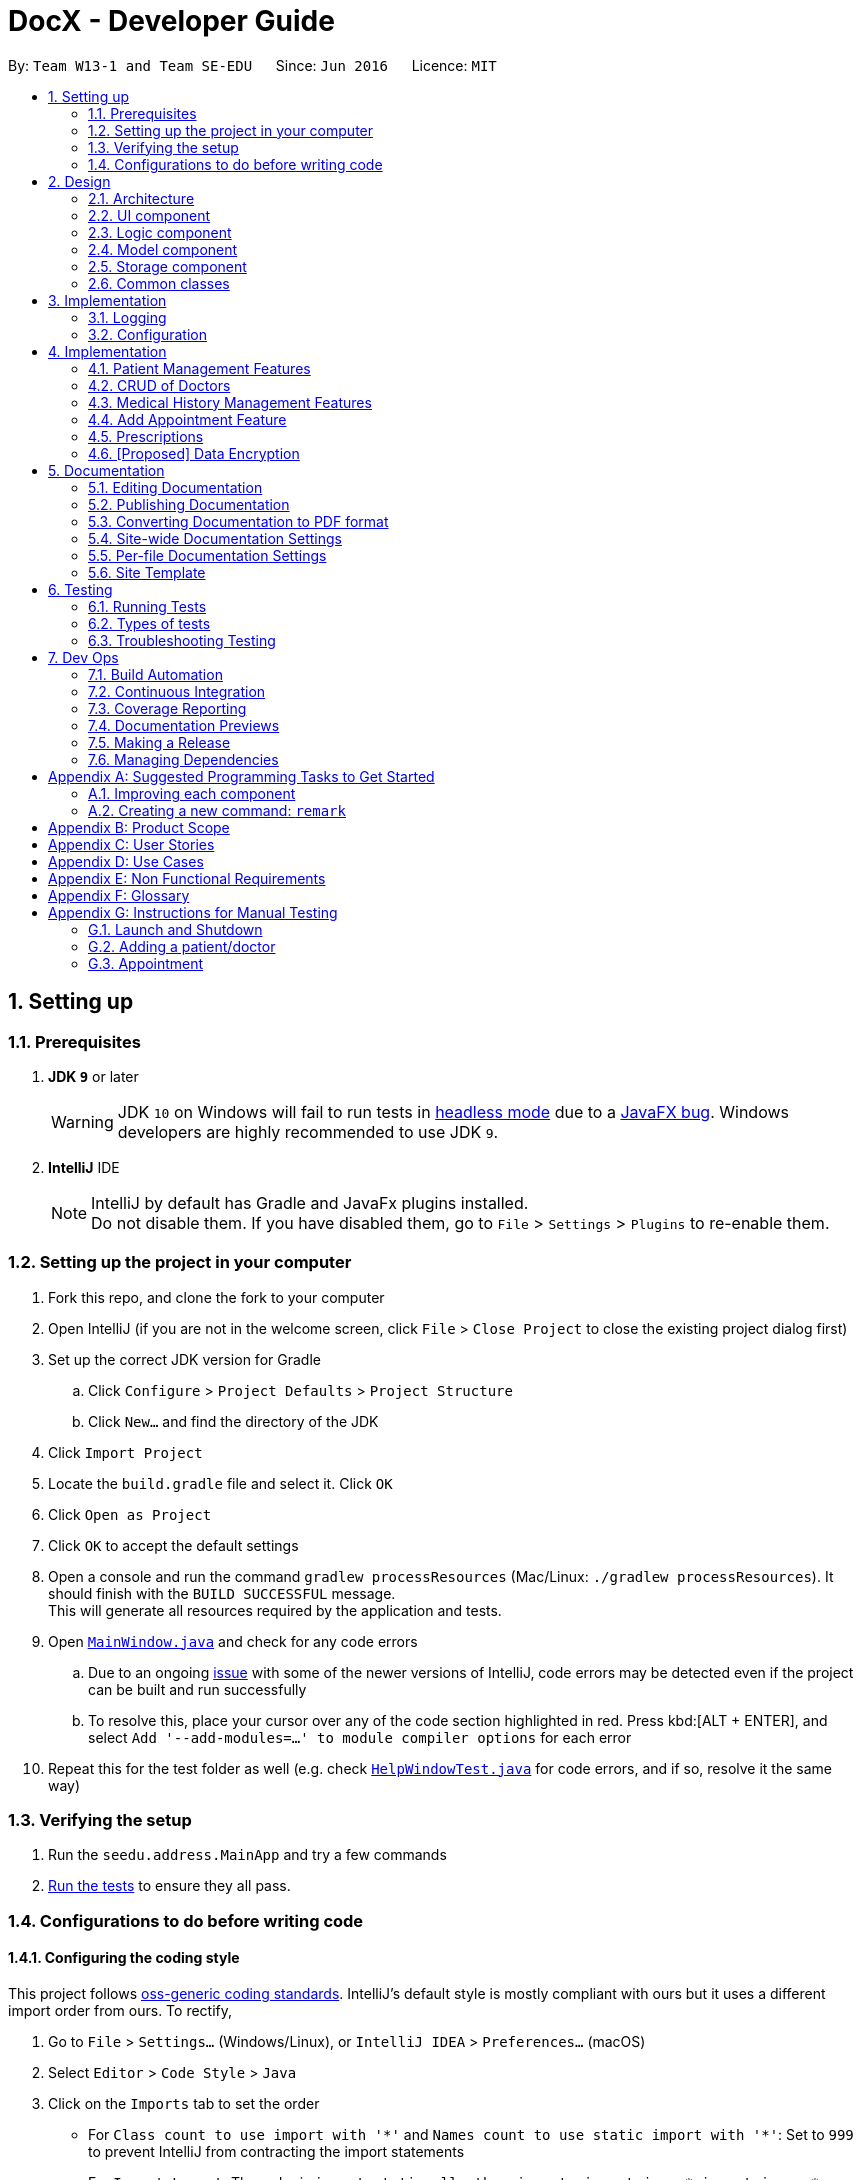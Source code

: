 = DocX - Developer Guide
:site-section: DeveloperGuide
:toc:
:toc-title:
:toc-placement: preamble
:sectnums:
:imagesDir: images
:stylesDir: stylesheets
:xrefstyle: full
ifdef::env-github[]
:tip-caption: :bulb:
:note-caption: :information_source:
:warning-caption: :warning:
:experimental:
endif::[]
:repoURL: https://github.com/se-edu/addressbook-level4/tree/master

By: `Team W13-1 and Team SE-EDU`      Since: `Jun 2016`      Licence: `MIT`

== Setting up

=== Prerequisites

. *JDK `9`* or later
+
[WARNING]
JDK `10` on Windows will fail to run tests in <<UsingGradle#Running-Tests, headless mode>> due to a https://github.com/javafxports/openjdk-jfx/issues/66[JavaFX bug].
Windows developers are highly recommended to use JDK `9`.

. *IntelliJ* IDE
+
[NOTE]
IntelliJ by default has Gradle and JavaFx plugins installed. +
Do not disable them. If you have disabled them, go to `File` > `Settings` > `Plugins` to re-enable them.


=== Setting up the project in your computer

. Fork this repo, and clone the fork to your computer
. Open IntelliJ (if you are not in the welcome screen, click `File` > `Close Project` to close the existing project dialog first)
. Set up the correct JDK version for Gradle
.. Click `Configure` > `Project Defaults` > `Project Structure`
.. Click `New...` and find the directory of the JDK
. Click `Import Project`
. Locate the `build.gradle` file and select it. Click `OK`
. Click `Open as Project`
. Click `OK` to accept the default settings
. Open a console and run the command `gradlew processResources` (Mac/Linux: `./gradlew processResources`). It should finish with the `BUILD SUCCESSFUL` message. +
This will generate all resources required by the application and tests.
. Open link:{repoURL}/src/main/java/seedu/address/ui/MainWindow.java[`MainWindow.java`] and check for any code errors
.. Due to an ongoing https://youtrack.jetbrains.com/issue/IDEA-189060[issue] with some of the newer versions of IntelliJ, code errors may be detected even if the project can be built and run successfully
.. To resolve this, place your cursor over any of the code section highlighted in red. Press kbd:[ALT + ENTER], and select `Add '--add-modules=...' to module compiler options` for each error
. Repeat this for the test folder as well (e.g. check link:{repoURL}/src/test/java/seedu/address/ui/HelpWindowTest.java[`HelpWindowTest.java`] for code errors, and if so, resolve it the same way)

=== Verifying the setup

. Run the `seedu.address.MainApp` and try a few commands
. <<Testing,Run the tests>> to ensure they all pass.

=== Configurations to do before writing code

==== Configuring the coding style

This project follows https://github.com/oss-generic/process/blob/master/docs/CodingStandards.adoc[oss-generic coding standards]. IntelliJ's default style is mostly compliant with ours but it uses a different import order from ours. To rectify,

. Go to `File` > `Settings...` (Windows/Linux), or `IntelliJ IDEA` > `Preferences...` (macOS)
. Select `Editor` > `Code Style` > `Java`
. Click on the `Imports` tab to set the order

* For `Class count to use import with '\*'` and `Names count to use static import with '*'`: Set to `999` to prevent IntelliJ from contracting the import statements
* For `Import Layout`: The order is `import static all other imports`, `import java.\*`, `import javax.*`, `import org.\*`, `import com.*`, `import all other imports`. Add a `<blank line>` between each `import`

Optionally, you can follow the <<UsingCheckstyle#, UsingCheckstyle.adoc>> document to configure Intellij to check style-compliance as you write code.

==== Updating documentation to match your fork

After forking the repo, the documentation will still have the SE-EDU branding and refer to the `se-edu/addressbook-level4` repo.

If you plan to develop this fork as a separate product (i.e. instead of contributing to `se-edu/addressbook-level4`), you should do the following:

. Configure the <<Docs-SiteWideDocSettings, site-wide documentation settings>> in link:{repoURL}/build.gradle[`build.gradle`], such as the `site-name`, to suit your own project.

. Replace the URL in the attribute `repoURL` in link:{repoURL}/docs/DeveloperGuide.adoc[`DeveloperGuide.adoc`] and link:{repoURL}/docs/UserGuide.adoc[`UserGuide.adoc`] with the URL of your fork.

==== Setting up CI

Set up Travis to perform Continuous Integration (CI) for your fork. See <<UsingTravis#, UsingTravis.adoc>> to learn how to set it up.

After setting up Travis, you can optionally set up coverage reporting for your team fork (see <<UsingCoveralls#, UsingCoveralls.adoc>>).

[NOTE]
Coverage reporting could be useful for a team repository that hosts the final version but it is not that useful for your personal fork.

Optionally, you can set up AppVeyor as a second CI (see <<UsingAppVeyor#, UsingAppVeyor.adoc>>).

[NOTE]
Having both Travis and AppVeyor ensures your App works on both Unix-based platforms and Windows-based platforms (Travis is Unix-based and AppVeyor is Windows-based)

==== Getting started with coding

When you are ready to start coding,

1. Get some sense of the overall design by reading <<Design-Architecture>>.
2. Take a look at <<GetStartedProgramming>>.

== Design

[[Design-Architecture]]
=== Architecture

.Architecture Diagram
image::Architecture.png[width="600"]

The *_Architecture Diagram_* given above explains the high-level design of the App. Given below is a quick overview of each component.

[TIP]
The `.pptx` files used to create diagrams in this document can be found in the link:{repoURL}/docs/diagrams/[diagrams] folder. To update a diagram, modify the diagram in the pptx file, select the objects of the diagram, and choose `Save as picture`.

`Main` has only one class called link:{repoURL}/src/main/java/seedu/address/MainApp.java[`MainApp`]. It is responsible for,

* At app launch: Initializes the components in the correct sequence, and connects them up with each other.
* At shut down: Shuts down the components and invokes cleanup method where necessary.

<<Design-Commons,*`Commons`*>> represents a collection of classes used by multiple other components.
The following class plays an important role at the architecture level:

* `LogsCenter` : Used by many classes to write log messages to the App's log file.

The rest of the App consists of four components.

* <<Design-Ui,*`UI`*>>: The UI of the App.
* <<Design-Logic,*`Logic`*>>: The command executor.
* <<Design-Model,*`Model`*>>: Holds the data of the App in-memory.
* <<Design-Storage,*`Storage`*>>: Reads data from, and writes data to, the hard disk.

Each of the four components

* Defines its _API_ in an `interface` with the same name as the Component.
* Exposes its functionality using a `{Component Name}Manager` class.

For example, the `Logic` component (see the class diagram given below) defines it's API in the `Logic.java` interface and exposes its functionality using the `LogicManager.java` class.

.Class Diagram of the Logic Component
image::LogicClassDiagram.png[width="800"]

[discrete]
==== How the architecture components interact with each other

The _Sequence Diagram_ below shows how the components interact with each other for the scenario where the user
issues the command `add-appt pid/1 did/7 d/2019-06-01 t/09:00`.

.Component interactions for `add-appt pid/1 did/7 d/2019-06-01 t/09:00` command
image::LogicComponentSequenceDiagram-AddAppointment.png[width="800"]

The sections below give more details of each component.

[[Design-Ui]]
=== UI component

.Structure of the UI Component
image::UiClassDiagram_edited.png[width="800"]

*API* : link:{repoURL}/src/main/java/seedu/address/ui/Ui.java[`Ui.java`]

The UI consists of a `MainWindow` that is made up of parts e.g.`CommandBox`, `ResultDisplay`, `PersonListPanel`, `StatusBarFooter`, `BrowserPanel` etc. All these, including the `MainWindow`, inherit from the abstract `UiPart` class.

The `UI` component uses JavaFx UI framework. The layout of these UI parts are defined in matching `.fxml` files that are in the `src/main/resources/view` folder. For example, the layout of the link:{repoURL}/src/main/java/seedu/address/ui/MainWindow.java[`MainWindow`] is specified in link:{repoURL}/src/main/resources/view/MainWindow.fxml[`MainWindow.fxml`]

The `UI` component,

* Executes user commands using the `Logic` component.
* Listens for changes to `Model` data so that the UI can be updated with the modified data.

[[Design-Logic]]
=== Logic component

[[fig-LogicClassDiagram]]
.Structure of the Logic Component
image::LogicClassDiagram.png[width="800"]

*API* :
link:{repoURL}/src/main/java/seedu/address/logic/Logic.java[`Logic.java`]

.  `Logic` uses the `DocXParser` class to parse the user command.
.  This results in a `Command` object which is executed by the `LogicManager`.
.  The command execution can affect the `Model` (e.g. adding a new appointment).
.  The result of the command execution is encapsulated as a `CommandResult` object which is passed back to the `Ui`.
.  In addition, the `CommandResult` object can also instruct the `Ui` to perform certain actions,
such as displaying help to the user or showing a different panel (appointment panel).

Given below is the Sequence Diagram for interactions within the `Logic` component for the
`execute("add-appt pid/1 did/7 d/2019-06-01 t/09:00")` API call. Interactions with other components such as
UI or Model is omitted or simplified for clarity.

.Interactions Inside the Logic Component for the `add-appt ...` Command
image::AddAppointmentSequenceDiagramForLogic.png[width="800"]

[[Design-Model]]
=== Model component

Due to space constraint and aid visibility, we will only include patient and doctor to illustrate our model.

.Structure of the Model Component
image::ModelClassDiagramForPatientAndDoctor.png[width="800"]

*API* : link:{repoURL}/src/main/java/seedu/address/model/Model.java[`Model.java`]

The `Model`,

* stores a `UserPref` object that represents the user's preferences.
* stores the Address Book data.
* exposes an unmodifiable `ObservableList<Person>` that can be 'observed' e.g. the UI can be bound to this list so that the UI automatically updates when the data in the list change.
* does not depend on any of the other three components.

[NOTE]
As a more OOP model, we can store a `Tag` list in `Address Book`, which `Person` can reference. This would allow `Address Book` to only require one `Tag` object per unique `Tag`, instead of each `Person` needing their own `Tag` object. An example of how such a model may look like is given below. +
 +
image:ModelClassBetterOopDiagram.png[width="800"]

[[Design-Storage]]
=== Storage component

.Structure of the Storage Component
image::StorageClassDiagram.png[width="800"]

*API* : link:{repoURL}/src/main/java/seedu/address/storage/Storage.java[`Storage.java`]

The `Storage` component,

* can save `UserPref` objects in json format and read it back.
* can save the DocX data in json format and read it back.

[[Design-Commons]]
=== Common classes

Classes used by multiple components are in the `seedu.addressbook.commons` package.

== Implementation

This section describes some noteworthy details on how certain features are implemented.

=== Logging

We are using `java.util.logging` package for logging. The `LogsCenter` class is used to manage the logging levels and logging destinations.

* The logging level can be controlled using the `logLevel` setting in the configuration file (See <<Implementation-Configuration>>)
* The `Logger` for a class can be obtained using `LogsCenter.getLogger(Class)` which will log messages according to the specified logging level
* Currently log messages are output through: `Console` and to a `.log` file.

*Logging Levels*

* `SEVERE` : Critical problem detected which may possibly cause the termination of the application
* `WARNING` : Can continue, but with caution
* `INFO` : Information showing the noteworthy actions by the App
* `FINE` : Details that is not usually noteworthy but may be useful in debugging e.g. print the actual list instead of just its size

[[Implementation-Configuration]]
=== Configuration

Certain properties of the application can be controlled (e.g user prefs file location, logging level) through the configuration file (default: `config.json`).

== Implementation

This section describes some noteworthy details on how certain features are implemented.

=== Patient Management Features

Patients is one of the two valid types of Persons to be stored in the docX record.
The following features are implemented for patients of docX:

* Add patient
* List all patients
* Edit existing patients
* Various search patients by keywords
* Delete patients
* Select patient

==== Add Patient feature
When a user executes 'add-p n/John Doe g/Male a/21 p/98765432 adr/Utown College 2'

Steps: +

. `LogicManager` calls parseCommand("add-p") in `DocXParser`.

. Based on the COMMAND_WORD, `DocXParser` builds a new `AddPatientCommandParser` and call function parse(arguments) of `AddPatientCommandParser`.

. `AddPatientCommandParser` parses the argument and get patient's name, gender, age, phone, address and an optional tag. `AddPatientCommandParser` calls constructors of Age, Gender, Phone, Address and Tag and then calls the constructor of `Patient`.

. `Patient` constructor will invoke the constructor of the parent `Person` class, which will call `PersonIdCounter` to generate a new unique Pid for this patient.

. A new `Patient` object is thus created with the specified fields with a pid and default appointment status of completed.

. Then, `AddPatientCommandParser` calls AddPatientCommand(Patient).

. LogicManager calls execute() of `AddPatientCommand`.

. The execute() calls hasPatient() of `Model`. If patient does not exist in the current DocX, the `Model` will call addPatient() and the patient will be successfully added.

image::AddPatientSdForLogic.png[width="700"]

==== List Patient feature
When a user executes 'list-p', the full patient list will be displayed.

. `LogicManager` calls execute() of `ListPatientCommand`.

. execute() will call `Model` to `updateFilterPatientList` by setting the predicate to show all the patients in the DocX currently.

==== Edit Patient feature

When a user executes edit-p 1 n/Betty Sim

Steps: +

. `LogicManager` calls parseCommand("edit-p") in `DocXParser`.

. Based on the COMMAND_WORD, `DocXParser` builds a new `EditPatientCommandParser` and calls function parse(arguments) of `EditPatientCommandParser`.

. `EditPatientCommandParser` parses the argument and get the relative index of the patient to be edited
 and the respective field(s) to be changed. It will call `EditPatientDescriptor` and change the field(s) accordingly.

. `LogicManager` calls execute() of `EditPatientCommand`.

. execute() calls `getFilteredPatientList()` of `ModelManager` and then get the patient to be edited based on the specified index.

. A new editedPatient `Patient` object will be created based on the EditPatientDescriptor.

. Then, the execute() command continues to check if the patientToEdit and the editedPatient are the same, and if `model` contains the editedPatient.

. If both are the conditions are false, the `model` will set the editedPatient to replace the patientToEdit and the patient will be successfully edited.

==== Search Patient feature
There are various search commands available for patients. The internal workings of the search commands can be described under this section.
Search commands: `search-p-name, search-pid, search-p-status, search-p-advanced`.

When a user executes `search-p-name`



==== Delete Patient feature

Given below is the Sequence Diagram for interactions within the `Logic` component for the `execute("delete")` API call.

.Interactions Inside the Logic Component for the `delete-p` Command
image::DeletePatientSdForLogic.png[width="700"]

When a user executes `delete-p 1`

Steps: +

. LogicManager calls parseCommand("delete-p") in `DocXParser`.

. Based on the COMMAND_WORD, `DocXParser` builds a new DeletePatientCommandParser() and call function parse("1") of DeletePatientCommandParser.

. DeletePatientCommandParser parses the argument and get the relative list index of the patient to be deleted.
        Then, DeletePatientCommandParser calls DeletePatientCommand(index).

. LogicManager calls execute() of DeletePatientCommand.

. execute() calls getFilteredPatientList() of `ModelManager` and gets the patient to be deleted.
DeletePatientCommand calls deletePatient(patientToDelete) of `ModelManager`.

. `ModelManager` later commitDocX and the patient is successfully deleted.


==== Appointment Status Display feature
The patient card will show the appointment status of a patient. It will display any one of the four enum values: `ACTIVE, COMPLETED, CANCELLED, MISSED`.
When an appointment is added, or marked, the execution of the command will cascade and alter the status display of the patient.
It follows the following rules:
. If the patient still has any other active appointments, a patient status will show `ACTIVE`
. Else, a patient status will reflect the latest status change to any of his appointment.

// tag::doctorcommands[]
=== CRUD of Doctors

Doctor is one of the two valid types of Persons to be stored in the docX record.
The following features are implemented or will be implemented for doctors of docX:

* Add doctor `add-d`
* List all doctors and search for doctors by keywords `list-d`
* Edit existing doctors `edit-d`
* Select a doctor to display the full details `select-d`
* Delete existing doctors `delete-d`
* Finding relevant and available doctors for upcoming appointments `match-d`

==== Add Doctor feature

When a user executes `add-d n/John Doe g/M p/98765432 y/3 s/'acupuncture`

Step1. LogicManager calls parseCommand("add-d") in docXParser.

Step2. Based on the COMMAND_WORD, docXParser builds a new AddDoctorCommandParser() and calls function parse(arguments) of AddDoctorCommandParser.

Step3. AddDoctorCommandParser parses the argument and get doctor's name, gender, year of experience, phone and his/her specialisations. AddDoctorCommandParser calls constructors of Name, Year, Gender, Phone, Specialisation and then calls the constructor of Doctor.
	   Then, AddDoctorCommandParser calls AddDoctorCommand(Doctor).

Step4. LogicManager calls execute() of AddDoctorCommand.

Step5. execute() calls hasDoctor() of Model. If doctor does not exist, call addDoctor() of Model.

==== List Doctor feature

Given below is the Sequence Diagram for interactions within the `Logic` component for the `execute("list-d")` API call.

.The Sequence Diagram of the creation of the list doctor command.
image::ListDoctorCreationSequenceDiagram.png[width="700"]

.The Sequence Diagram of the execution of the list doctor command.
image::ListDoctorExecutionSequenceDiagram.png[width="700"]

When a user executes `list-doctor acupu`

Step1. LogicManager calls parseCommand("list-d") in docXParser.

Step2. Based on the COMMAND_WORD, docXParser builds a new ListDoctorCommandParser() and calls function parse(arguments) of ListDoctorCommandParser.

Step3. ListDoctorCommandParser parses the argument. If no argument is present, then ListDoctorCommandParser calls ListDoctorCommand(). If there are argument(s) present, DoctorContainsKeywordsPredicate("acupu") will be created.
        Then, ListDoctorCommandParser calls ListDoctorCommand(DoctorContainsKeywordsPredicate).

Step4. LogicManager calls execute() of ListDoctorCommand.

Step5. execute() checks if the DoctorContainsPredicate equals to null. If it equals to null, it calls updateFilteredDoctorList() of Model to show all doctors.
        If it is not null, it calls updateFilteredDoctorList() of ModelManager.

Step6. test(Doctor) of DoctorContainsKeywordsPredicate will be called. It will check if any of the field matches "acupu" in full or part. If it matches, the doctor will be shown.


==== Edit Doctor feature

When a user executes `edit-d 1 n/Betty Veronica`

Step1. LogicManager calls parseCommand("edit-d") in docXParser.

Step2. Based on the COMMAND_WORD, docXParser builds a new EditDoctorCommandParser() and calls function parse(arguments) of EditDoctorCommandParser.

Step3. EditDoctorCommandParser parses the argument and get the relative index of the doctor to be changed and the respective field(s) to be changed.
        It will call EditDoctorDescriptor() and change the field(s) accordingly.
        Then, EditDoctorCommandParser calls EditDoctorCommand(index, EditDoctorDescriptor).

Step4. LogicManager calls execute() of EditDoctorCommand.

Step5. execute() calls getFilteredDoctorList() of ModelManager and gets the doctor to be edited. After creating the edited doctor, EditDoctorCommand calls setDoctor(DoctorToEdit, EditedDoctor) of ModelManager.

==== Select Doctor feature

When a user executes `select-d 1`

Step1. LogicManager calls parseCommand("select-d") in docXParser.

Step2. Based on the COMMAND_WORD, docXParser builds a new SelectDoctorCommandParser() and calls function parse("1") of SelectDoctorCommandParser.

Step3. SelectDoctorCommandParser parses the argument and get the relative index of the doctor to be selected.
        Then SelectDoctorCommandParser calls SelectDoctorCommand(index).

Step4. LogicManager calls execute() of SelectDoctorCommand.

Step5. execute() calls getFilteredDoctorList() of ModelManager and gets the doctor to be selected.
        SelectDoctorCommand calls setSelectedDoctor(selectedDoctor) and calls DOCTOR_BROWSER to be showed in the browser panel in the UI with the CommandResult.

==== Delete Doctor feature

When a user executes `delete-d 1`

Step1. LogicManager calls parseCommand("delete-d") in docXParser.

Step2. Based on the COMMAND_WORD, docXParser builds a new DeleteDoctorCommandParser() and call function parse("1") of DeleteDoctorCommandParser.

Step3. DeleteDoctorCommandParser parses the argument and get the relative index of the doctor to be deleted.
        Then, DeleteDoctorCommandParser calls DeleteDoctorCommand(index).

Step4. LogicManager calls execute() of DeleteDoctorCommand.

Step5. execute() calls getFilteredDoctorList() of ModelManager and gets the doctor to be deleted. DeleteDoctorCommand calls deleteDoctor(doctorToDelete) of ModelManager.

==== Doctor Match feature

When a user executes `match-d s/general d/2019-06-20 t/09:00`

Step1. LogicManager calls parseCommand("match-d") in docXParser.

Step2. Based on the COMMAND_WORD, docXParser builds a new DoctorMatchCommandParser() and call function parse(arguments) of DoctorMatchCommandParser.

Step3. DoctorMatchCommandParser parses the argument and get the desired specialisation, date and time of the appointment. DoctorMatchCommandParser calls constructors of Specialisation, AppointmentDate, AppointmentTime and then calls the constructor of DoctorMatch.
        Then, DoctorSpecialisationMatchesPredicate(DoctorMatch) will be created.

Step4. Then, DoctorMatchCommandParser calls DoctorMatchCommand(DoctorSpecialisationMatchesPredicate).

Step5. execute() calls updateFilteredDoctorList(DoctorSpecialisationMatchesPredicate) of ModelManager to filter the list of doctors whose specialisation matches the user's input.


Step6. Then, execute() will call the constructor of DoctorsMatch with the filtered list of doctors, the desired appointment date and time. AppointmentContainsDoctorPredicate(DoctorsMatch) will be created.
        execute() calls updateAppointmentList(AppointmentContainsDoctorPredicate) of ModelManager to filter the list of appointments who are occupied during the desired date and time of appointment.

Step7. Then, execute() will get the filtered list of appointments and the desired specialisation. DoctorHasAppointmentPredicate will be created.
        execute() calls updateFilteredDoctorList(DoctorHasAppointmentPredicate) to filter the list of doctors whose specialisation matches and are available on the date and timing inputted.
// end::doctorcommands[]

=== Medical History Management Features

==== Current Implementation
`Medical History` is one of the core aspects of the application. It is used to track patients' medical records of seeing doctors.
`Medical History` and it's management features enable the build of relationships between `Patient` and `Doctor`.

The following features are implemented in current version of docX. The main classes and methods in *Logic* and *Model* components used to implement these features are shown below:

* Add medical history command: enabled by `MedicalHistory`, `AddMedHistCommand`, `AddMedHistCommandParser`, `Model#addMedHist`
* List medical history command: enabled by `ListMedHistCommand`, `ListMedHistCommandParser`, `Model#updateFilteredMedHistList`
* Sort medical history command: enabled by `ValidDate`, `SortMedHistCommand`, `SortMedHistCommandParser`, `Model#sortFilteredMedHistList`
* Edit medical history command: enabled by `EditMedHistCommand`, `EditMedHistCommandParser`, `Model#setMedHist`
* Search medical history command: enabled by `SearchMedHistCommand`, `SearchMedHistCommandParser`, `Model#updateFilteredMedHistList`
* Select medical history command: enabled by `SelectMedHistCommand`, `SelectMedHistCommandParser`, `Model#setSelectedMedHist`


==== Example Command: Sort Medical History Command
Sort medical history command enable users to sort medical history list by date of occurrence. This part will explain the workflow and implementation of sort medical history command in details.

Given below is the Activity Diagram for sort medical history command. It shows the workflow on a high level:

image::SortMedHistActivityDiagram.png[width="800"]

The implementation of sort medical history feature involving these classes: `MedicalHistory`, `ValidDate`, `SortMedHistCommand`, `SortMedHistCommandParser`

* `MedicalHistory` - This is an entity class used to store information regarding patients' medical histories of seeing doctors.
An Medical History object stores patient id, doctor id, corresponding patient, corresponding doctor, date, and writeup.

* `ValidDate` - This is an entity class used to represent a valid date of medical history. Using `java.time.LocalDate`,
this class ensures the date of a `Medical History` is today or a valid past date existing in the calender. This class also enable comparing two medical histories based on the date of occurrence.

* `SortMedHistCommandParser` - This is a class parsing a user's optional input string to an `SortMedHistCommand` object.
This class checks if the user's input string is valid ("", "ASC" or "DESC") before creating an object using input string.

* `SortMedHistCommand` - This is a class where the execution of sort medical history command happens.
It interacts with Model components to execute sorting of `UniqueMedHistList` object stored in `docX` object.

Given below is the Sequence Diagram for interactions within the Logic and Model components for the "sort-med-hist ..." command:

image::SortMedHistSequenceDiagram.png[width="800"]

Steps:

. When a user enters "sort-med-hist ..." in command box, execute() function of `LogicManager` is called by Ui component.
Then, parseCommand() function of `docXparser` matches the input string with a command type. Here, the command type is sort medical history.

. Based on the command type, corresponding command parser `SortMedHistCommandParser` is created. Function inside is then called to parse the argument string after command word "sort-med-hist".
Here, `SortMedHistCommandParser` checks the argument string is either "" or "ASC" or "DESC". If valid, the argument string will be used to construct `SortMedHistCommand`.

. The `LogicManager` then calls the execution of `SortMedHistCommand`, which interacts with Model component. In Model component, the internal list of medical histories in `UniqueMedHistList` is sorted.
Through a `ListChangeListener`, Ui component is updated the changes of medical history list order. Then the sorted list of medical histories will be displayed in user interface.


=== Add Appointment Feature
Appointments are created to facilitate future appointments between patients and doctors.
A patient can have none or multiple appointments, a doctor can have none or multiple appointments.
An appointment cannot overlap with a patient's or doctor's existing appointments.
This is determined if the date and time overlaps.
An appointment must specify a patient ID, doctor ID, date and time.

==== Current Implementation
The add appointment feature is enabled by the classes: `Appointment`, `FutureAppointment`,
`AddAppointmentCommandParser`, `AddAppointmentCommand` and `JsonAdaptedAppointment`.

* `Appointment` - This is an entity class to store information regarding an appointment, such as patient ID,
Doctor ID, date, time and status.

* `FutureAppointment` - This is an entity class that extends `Appointment`. This class ensures that a newly
created appointment is always in the future compared to the system time. The comparison between date and time is done using `java.time.LocalDateTime`. It is not recommended to perform such checks manually, as there are many edge case in a calendar.

* `AddAppointmentCommandParser` - This is a class that parses a user input string to an `AppointmentCommand` object.
Validation for user input data that do not require access to the model is performed here.

* `AddAppointmentCommand` - This is where the actual logic of the add appointment command is mainly performed.
It will access the model to ensure there is no duplicate appointment before adding the appointment to the model.

* `JsonAdaptedAppointment` - This class functions as an adapter between `Appointment` and the Storage layer.
It specifies how to convert from Java appointment object to JSON file format and vice versa.
This is also where validation for correct data format is performed when the save file is loaded back into memory.

The following sequence diagram shows how add appointment works on a high level:

image::AddAppointmentSequenceDiagram.png[width="800"]


Steps:

. When a user enters an add appointment command, the input is first validated by `AddAppointmentCommandParser`.
Here, inputs that do not require access to the model is validated, such as ensuring patient ID, doctor ID, date and time are of the correct format, as well as ensuring the appointment is in the future.
A new `AddAppointmentCommand` object is created.

. The Logic layer then executes the `AddAppointmentCommand`. Here, the appointment is checked against existing appointments in the model to ensure there are no duplicates.
The appointment object is then sent to the Model layer.

. The model adds the appointment to its internal list. The internal list is a `javafx.collections.ObservableList` and the UI layer through a `ListChangeListener` is notified and updated following the observer pattern.

. The Logic layer will be notified that the model has been modified through an `InvalidationListener` and then it stores the new appointment to disk using the Storage layer.
The Storage layer will convert the appointment Java object into the JSON file format using the format specified in `JsonAdaptedAppointment`.
The next time the application is opened, the Storage layer will use `JsonAdaptedAppointment` again to convert appointments in the JSON file back into appointment objects.

=== Prescriptions
Prescriptions are used to keep track of what kind of medicine a doctor suggest a particular patient to take. they
are useful because sometimes patients may want to know what medicine they took before. There are three functionalities
related to prescriptions, which are add a new prescription, edit an existing prescription and delete an existing
prescription respectively.



==== Add a New Prescription
Current proposed implementation

A user specifies the id of the patient, the id of the doctor, the date, the name of the medicine and a description of the prescription in command line. And
then the command processing procedure is roughly as follows:

Step1. LogicManager calls parseCommand("add-prescription") in DocXParser.

Step2. Based on the COMMAND_WORD, DocXParser builds a new AddPrescriptionCommandParser()
and call function parse(arguments) of AddPrescriptionCommandParser;

Step3. AddPrescriptionCommandParser parses patient id, doctor id, date, medicine name as well as the description of the prescription.

Step4. Constructors for patientId, doctorId, validDate, medicine and description are invoked. After this the constructor for Prescription is called to create a new prescription. Then AddPrescriptionCommandParser calls AddPrescriptionCommand(prescription).

Step5. LogicManager calls execute() of AddPrescriptionCommand.

Step6. execute() calls hasPrescription() of Model. If the prescription does not exist, call addPrescription() of Model.

image::AddPrescriptionSD.png[width="800"]

==== Edit an Existing Prescription

To be updated later

----- Delete an Existing Prescription

To be updated later

// tag::dataencryption[]
=== [Proposed] Data Encryption

The data encryption feature will be implemented using the built-in JDK API javax.crypto.Cipher, without the need of
adding any external libraries or dependencies. We will look into whether to stick to the JSON file format or
something else.

// end::dataencryption[]

== Documentation

We use asciidoc for writing documentation.

[NOTE]
We chose asciidoc over Markdown because asciidoc, although a bit more complex than Markdown, provides more flexibility in formatting.

=== Editing Documentation

See <<UsingGradle#rendering-asciidoc-files, UsingGradle.adoc>> to learn how to render `.adoc` files locally to preview the end result of your edits.
Alternatively, you can download the AsciiDoc plugin for IntelliJ, which allows you to preview the changes you have made to your `.adoc` files in real-time.

=== Publishing Documentation

See <<UsingTravis#deploying-github-pages, UsingTravis.adoc>> to learn how to deploy GitHub Pages using Travis.

=== Converting Documentation to PDF format

We use https://www.google.com/chrome/browser/desktop/[Google Chrome] for converting documentation to PDF format, as Chrome's PDF engine preserves hyperlinks used in webpages.

Here are the steps to convert the project documentation files to PDF format.

.  Follow the instructions in <<UsingGradle#rendering-asciidoc-files, UsingGradle.adoc>> to convert the AsciiDoc files in the `docs/` directory to HTML format.
.  Go to your generated HTML files in the `build/docs` folder, right click on them and select `Open with` -> `Google Chrome`.
.  Within Chrome, click on the `Print` option in Chrome's menu.
.  Set the destination to `Save as PDF`, then click `Save` to save a copy of the file in PDF format. For best results, use the settings indicated in the screenshot below.

.Saving documentation as PDF files in Chrome
image::chrome_save_as_pdf.png[width="300"]

[[Docs-SiteWideDocSettings]]
=== Site-wide Documentation Settings

The link:{repoURL}/build.gradle[`build.gradle`] file specifies some project-specific https://asciidoctor.org/docs/user-manual/#attributes[asciidoc attributes] which affects how all documentation files within this project are rendered.

[TIP]
Attributes left unset in the `build.gradle` file will use their *default value*, if any.

[cols="1,2a,1", options="header"]
.List of site-wide attributes
|===
|Attribute name |Description |Default value

|`site-name`
|The name of the website.
If set, the name will be displayed near the top of the page.
|_not set_

|`site-githuburl`
|URL to the site's repository on https://github.com[GitHub].
Setting this will add a "View on GitHub" link in the navigation bar.
|_not set_

|`site-seedu`
|Define this attribute if the project is an official SE-EDU project.
This will render the SE-EDU navigation bar at the top of the page, and add some SE-EDU-specific navigation items.
|_not set_

|===

[[Docs-PerFileDocSettings]]
=== Per-file Documentation Settings

Each `.adoc` file may also specify some file-specific https://asciidoctor.org/docs/user-manual/#attributes[asciidoc attributes] which affects how the file is rendered.

Asciidoctor's https://asciidoctor.org/docs/user-manual/#builtin-attributes[built-in attributes] may be specified and used as well.

[TIP]
Attributes left unset in `.adoc` files will use their *default value*, if any.

[cols="1,2a,1", options="header"]
.List of per-file attributes, excluding Asciidoctor's built-in attributes
|===
|Attribute name |Description |Default value

|`site-section`
|Site section that the document belongs to.
This will cause the associated item in the navigation bar to be highlighted.
One of: `UserGuide`, `DeveloperGuide`, ``LearningOutcomes``{asterisk}, `AboutUs`, `ContactUs`

_{asterisk} Official SE-EDU projects only_
|_not set_

|`no-site-header`
|Set this attribute to remove the site navigation bar.
|_not set_

|===

=== Site Template

The files in link:{repoURL}/docs/stylesheets[`docs/stylesheets`] are the https://developer.mozilla.org/en-US/docs/Web/CSS[CSS stylesheets] of the site.
You can modify them to change some properties of the site's design.

The files in link:{repoURL}/docs/templates[`docs/templates`] controls the rendering of `.adoc` files into HTML5.
These template files are written in a mixture of https://www.ruby-lang.org[Ruby] and http://slim-lang.com[Slim].

[WARNING]
====
Modifying the template files in link:{repoURL}/docs/templates[`docs/templates`] requires some knowledge and experience with Ruby and Asciidoctor's API.
You should only modify them if you need greater control over the site's layout than what stylesheets can provide.
The SE-EDU team does not provide support for modified template files.
====

[[Testing]]
== Testing

=== Running Tests

There are three ways to run tests.

[TIP]
The most reliable way to run tests is the 3rd one. The first two methods might fail some GUI tests due to platform/resolution-specific idiosyncrasies.

*Method 1: Using IntelliJ JUnit test runner*

* To run all tests, right-click on the `src/test/java` folder and choose `Run 'All Tests'`
* To run a subset of tests, you can right-click on a test package, test class, or a test and choose `Run 'ABC'`

*Method 2: Using Gradle*

* Open a console and run the command `gradlew clean allTests` (Mac/Linux: `./gradlew clean allTests`)

[NOTE]
See <<UsingGradle#, UsingGradle.adoc>> for more info on how to run tests using Gradle.

*Method 3: Using Gradle (headless)*

Thanks to the https://github.com/TestFX/TestFX[TestFX] library we use, our GUI tests can be run in the _headless_ mode. In the headless mode, GUI tests do not show up on the screen. That means the developer can do other things on the Computer while the tests are running.

To run tests in headless mode, open a console and run the command `gradlew clean headless allTests` (Mac/Linux: `./gradlew clean headless allTests`)

=== Types of tests

We have two types of tests:

.  *GUI Tests* - These are tests involving the GUI. They include,
.. _System Tests_ that test the entire App by simulating user actions on the GUI. These are in the `systemtests` package.
.. _Unit tests_ that test the individual components. These are in `seedu.address.ui` package.
.  *Non-GUI Tests* - These are tests not involving the GUI. They include,
..  _Unit tests_ targeting the lowest level methods/classes. +
e.g. `seedu.address.commons.StringUtilTest`
..  _Integration tests_ that are checking the integration of multiple code units (those code units are assumed to be working). +
e.g. `seedu.address.storage.StorageManagerTest`
..  Hybrids of unit and integration tests. These test are checking multiple code units as well as how the are connected together. +
e.g. `seedu.address.logic.LogicManagerTest`


=== Troubleshooting Testing
**Problem: `HelpWindowTest` fails with a `NullPointerException`.**

* Reason: One of its dependencies, `HelpWindow.html` in `src/main/resources/docs` is missing.
* Solution: Execute Gradle task `processResources`.

== Dev Ops

=== Build Automation

See <<UsingGradle#, UsingGradle.adoc>> to learn how to use Gradle for build automation.

=== Continuous Integration

We use https://travis-ci.org/[Travis CI] and https://www.appveyor.com/[AppVeyor] to perform _Continuous Integration_ on our projects. See <<UsingTravis#, UsingTravis.adoc>> and <<UsingAppVeyor#, UsingAppVeyor.adoc>> for more details.

=== Coverage Reporting

We use https://coveralls.io/[Coveralls] to track the code coverage of our projects. See <<UsingCoveralls#, UsingCoveralls.adoc>> for more details.

=== Documentation Previews
When a pull request has changes to asciidoc files, you can use https://www.netlify.com/[Netlify] to see a preview of how the HTML version of those asciidoc files will look like when the pull request is merged. See <<UsingNetlify#, UsingNetlify.adoc>> for more details.

=== Making a Release

Here are the steps to create a new release.

.  Update the version number in link:{repoURL}/src/main/java/seedu/address/MainApp.java[`MainApp.java`].
.  Generate a JAR file <<UsingGradle#creating-the-jar-file, using Gradle>>.
.  Tag the repo with the version number. e.g. `v0.1`
.  https://help.github.com/articles/creating-releases/[Create a new release using GitHub] and upload the JAR file you created.

=== Managing Dependencies

A project often depends on third-party libraries. For example, Address Book depends on the https://github.com/FasterXML/jackson[Jackson library] for JSON parsing. Managing these _dependencies_ can be automated using Gradle. For example, Gradle can download the dependencies automatically, which is better than these alternatives:

[loweralpha]
. Include those libraries in the repo (this bloats the repo size)
. Require developers to download those libraries manually (this creates extra work for developers)

[[GetStartedProgramming]]
[appendix]
== Suggested Programming Tasks to Get Started

Suggested path for new programmers:

1. First, add small local-impact (i.e. the impact of the change does not go beyond the component) enhancements to one component at a time. Some suggestions are given in <<GetStartedProgramming-EachComponent>>.

2. Next, add a feature that touches multiple components to learn how to implement an end-to-end feature across all components. <<GetStartedProgramming-RemarkCommand>> explains how to go about adding such a feature.

[[GetStartedProgramming-EachComponent]]
=== Improving each component

Each individual exercise in this section is component-based (i.e. you would not need to modify the other components to get it to work).

[discrete]
==== `Logic` component

*Scenario:* You are in charge of `logic`. During dog-fooding, your team realize that it is troublesome for the user to type the whole command in order to execute a command. Your team devise some strategies to help cut down the amount of typing necessary, and one of the suggestions was to implement aliases for the command words. Your job is to implement such aliases.

[TIP]
Do take a look at <<Design-Logic>> before attempting to modify the `Logic` component.

. Add a shorthand equivalent alias for each of the individual commands. For example, besides typing `clear`, the user can also type `c` to remove all persons in the list.
+
****
* Hints
** Just like we store each individual command word constant `COMMAND_WORD` inside `*Command.java` (e.g.  link:{repoURL}/src/main/java/seedu/address/logic/commands/FindCommand.java[`FindCommand#COMMAND_WORD`], link:{repoURL}/src/main/java/seedu/address/logic/commands/DeleteCommand.java[`DeleteCommand#COMMAND_WORD`]), you need a new constant for aliases as well (e.g. `FindCommand#COMMAND_ALIAS`).
** link:{repoURL}/src/main/java/seedu/address/logic/parser/AddressBookParser.java[`AddressBookParser`] is responsible for analyzing command words.
* Solution
** Modify the switch statement in link:{repoURL}/src/main/java/seedu/address/logic/parser/AddressBookParser.java[`AddressBookParser#parseCommand(String)`] such that both the proper command word and alias can be used to execute the same intended command.
** Add new tests for each of the aliases that you have added.
** Update the user guide to document the new aliases.
** See this https://github.com/se-edu/addressbook-level4/pull/785[PR] for the full solution.
****

[discrete]
==== `Model` component

*Scenario:* You are in charge of `model`. One day, the `logic`-in-charge approaches you for help. He wants to implement a command such that the user is able to remove a particular tag from everyone in the address book, but the model API does not support such a functionality at the moment. Your job is to implement an API method, so that your teammate can use your API to implement his command.

[TIP]
Do take a look at <<Design-Model>> before attempting to modify the `Model` component.

. Add a `removeTag(Tag)` method. The specified tag will be removed from everyone in the address book.
+
****
* Hints
** The link:{repoURL}/src/main/java/seedu/address/model/Model.java[`Model`] and the link:{repoURL}/src/main/java/seedu/address/model/AddressBook.java[`AddressBook`] API need to be updated.
** Think about how you can use SLAP to design the method. Where should we place the main logic of deleting tags?
**  Find out which of the existing API methods in  link:{repoURL}/src/main/java/seedu/address/model/AddressBook.java[`AddressBook`] and link:{repoURL}/src/main/java/seedu/address/model/person/Person.java[`Person`] classes can be used to implement the tag removal logic. link:{repoURL}/src/main/java/seedu/address/model/AddressBook.java[`AddressBook`] allows you to update a person, and link:{repoURL}/src/main/java/seedu/address/model/person/Person.java[`Person`] allows you to update the tags.
* Solution
** Implement a `removeTag(Tag)` method in link:{repoURL}/src/main/java/seedu/address/model/AddressBook.java[`AddressBook`]. Loop through each person, and remove the `tag` from each person.
** Add a new API method `deleteTag(Tag)` in link:{repoURL}/src/main/java/seedu/address/model/ModelManager.java[`ModelManager`]. Your link:{repoURL}/src/main/java/seedu/address/model/ModelManager.java[`ModelManager`] should call `AddressBook#removeTag(Tag)`.
** Add new tests for each of the new public methods that you have added.
** See this https://github.com/se-edu/addressbook-level4/pull/790[PR] for the full solution.
****

[discrete]
==== `Ui` component

*Scenario:* You are in charge of `ui`. During a beta testing session, your team is observing how the users use your address book application. You realize that one of the users occasionally tries to delete non-existent tags from a contact, because the tags all look the same visually, and the user got confused. Another user made a typing mistake in his command, but did not realize he had done so because the error message wasn't prominent enough. A third user keeps scrolling down the list, because he keeps forgetting the index of the last person in the list. Your job is to implement improvements to the UI to solve all these problems.

[TIP]
Do take a look at <<Design-Ui>> before attempting to modify the `UI` component.

. Use different colors for different tags inside person cards. For example, `friends` tags can be all in brown, and `colleagues` tags can be all in yellow.
+
**Before**
+
image::getting-started-ui-tag-before.png[width="300"]
+
**After**
+
image::getting-started-ui-tag-after.png[width="300"]
+
****
* Hints
** The tag labels are created inside link:{repoURL}/src/main/java/seedu/address/ui/PersonCard.java[the `PersonCard` constructor] (`new Label(tag.tagName)`). https://docs.oracle.com/javase/8/javafx/api/javafx/scene/control/Label.html[JavaFX's `Label` class] allows you to modify the style of each Label, such as changing its color.
** Use the .css attribute `-fx-background-color` to add a color.
** You may wish to modify link:{repoURL}/src/main/resources/view/DarkTheme.css[`DarkTheme.css`] to include some pre-defined colors using css, especially if you have experience with web-based css.
* Solution
** You can modify the existing test methods for `PersonCard` 's to include testing the tag's color as well.
** See this https://github.com/se-edu/addressbook-level4/pull/798[PR] for the full solution.
*** The PR uses the hash code of the tag names to generate a color. This is deliberately designed to ensure consistent colors each time the application runs. You may wish to expand on this design to include additional features, such as allowing users to set their own tag colors, and directly saving the colors to storage, so that tags retain their colors even if the hash code algorithm changes.
****

. Modify link:{repoURL}/src/main/java/seedu/address/commons/events/ui/NewResultAvailableEvent.java[`NewResultAvailableEvent`] such that link:{repoURL}/src/main/java/seedu/address/ui/ResultDisplay.java[`ResultDisplay`] can show a different style on error (currently it shows the same regardless of errors).
+
**Before**
+
image::getting-started-ui-result-before.png[width="200"]
+
**After**
+
image::getting-started-ui-result-after.png[width="200"]
+
****
* Hints
** link:{repoURL}/src/main/java/seedu/address/commons/events/ui/NewResultAvailableEvent.java[`NewResultAvailableEvent`] is raised by link:{repoURL}/src/main/java/seedu/address/ui/CommandBox.java[`CommandBox`] which also knows whether the result is a success or failure, and is caught by link:{repoURL}/src/main/java/seedu/address/ui/ResultDisplay.java[`ResultDisplay`] which is where we want to change the style to.
** Refer to link:{repoURL}/src/main/java/seedu/address/ui/CommandBox.java[`CommandBox`] for an example on how to display an error.
* Solution
** Modify link:{repoURL}/src/main/java/seedu/address/commons/events/ui/NewResultAvailableEvent.java[`NewResultAvailableEvent`] 's constructor so that users of the event can indicate whether an error has occurred.
** Modify link:{repoURL}/src/main/java/seedu/address/ui/ResultDisplay.java[`ResultDisplay#handleNewResultAvailableEvent(NewResultAvailableEvent)`] to react to this event appropriately.
** You can write two different kinds of tests to ensure that the functionality works:
*** The unit tests for `ResultDisplay` can be modified to include verification of the color.
*** The system tests link:{repoURL}/src/test/java/systemtests/AddressBookSystemTest.java[`AddressBookSystemTest#assertCommandBoxShowsDefaultStyle() and AddressBookSystemTest#assertCommandBoxShowsErrorStyle()`] to include verification for `ResultDisplay` as well.
** See this https://github.com/se-edu/addressbook-level4/pull/799[PR] for the full solution.
*** Do read the commits one at a time if you feel overwhelmed.
****

. Modify the link:{repoURL}/src/main/java/seedu/address/ui/StatusBarFooter.java[`StatusBarFooter`] to show the total number of people in the address book.
+
**Before**
+
image::getting-started-ui-status-before.png[width="500"]
+
**After**
+
image::getting-started-ui-status-after.png[width="500"]
+
****
* Hints
** link:{repoURL}/src/main/resources/view/StatusBarFooter.fxml[`StatusBarFooter.fxml`] will need a new `StatusBar`. Be sure to set the `GridPane.columnIndex` properly for each `StatusBar` to avoid misalignment!
** link:{repoURL}/src/main/java/seedu/address/ui/StatusBarFooter.java[`StatusBarFooter`] needs to initialize the status bar on application start, and to update it accordingly whenever the address book is updated.
* Solution
** Modify the constructor of link:{repoURL}/src/main/java/seedu/address/ui/StatusBarFooter.java[`StatusBarFooter`] to take in the number of persons when the application just started.
** Use link:{repoURL}/src/main/java/seedu/address/ui/StatusBarFooter.java[`StatusBarFooter#handleAddressBookChangedEvent(AddressBookChangedEvent)`] to update the number of persons whenever there are new changes to the addressbook.
** For tests, modify link:{repoURL}/src/test/java/guitests/guihandles/StatusBarFooterHandle.java[`StatusBarFooterHandle`] by adding a state-saving functionality for the total number of people status, just like what we did for save location and sync status.
** For system tests, modify link:{repoURL}/src/test/java/systemtests/AddressBookSystemTest.java[`AddressBookSystemTest`] to also verify the new total number of persons status bar.
** See this https://github.com/se-edu/addressbook-level4/pull/803[PR] for the full solution.
****

[discrete]
==== `Storage` component

*Scenario:* You are in charge of `storage`. For your next project milestone, your team plans to implement a new feature of saving the address book to the cloud. However, the current implementation of the application constantly saves the address book after the execution of each command, which is not ideal if the user is working on limited internet connection. Your team decided that the application should instead save the changes to a temporary local backup file first, and only upload to the cloud after the user closes the application. Your job is to implement a backup API for the address book storage.

[TIP]
Do take a look at <<Design-Storage>> before attempting to modify the `Storage` component.

. Add a new method `backupAddressBook(ReadOnlyAddressBook)`, so that the address book can be saved in a fixed temporary location.
+
****
* Hint
** Add the API method in link:{repoURL}/src/main/java/seedu/address/storage/AddressBookStorage.java[`AddressBookStorage`] interface.
** Implement the logic in link:{repoURL}/src/main/java/seedu/address/storage/StorageManager.java[`StorageManager`] and link:{repoURL}/src/main/java/seedu/address/storage/JsonAddressBookStorage.java[`JsonAddressBookStorage`] class.
* Solution
** See this https://github.com/se-edu/addressbook-level4/pull/594[PR] for the full solution.
****

[[GetStartedProgramming-RemarkCommand]]
=== Creating a new command: `remark`

By creating this command, you will get a chance to learn how to implement a feature end-to-end, touching all major components of the app.

*Scenario:* You are a software maintainer for `addressbook`, as the former developer team has moved on to new projects. The current users of your application have a list of new feature requests that they hope the software will eventually have. The most popular request is to allow adding additional comments/notes about a particular contact, by providing a flexible `remark` field for each contact, rather than relying on tags alone. After designing the specification for the `remark` command, you are convinced that this feature is worth implementing. Your job is to implement the `remark` command.

==== Description
Edits the remark for a person specified in the `INDEX`. +
Format: `remark INDEX r/[REMARK]`

Examples:

* `remark 1 r/Likes to drink coffee.` +
Edits the remark for the first person to `Likes to drink coffee.`
* `remark 1 r/` +
Removes the remark for the first person.

==== Step-by-step Instructions

===== [Step 1] Logic: Teach the app to accept 'remark' which does nothing
Let's start by teaching the application how to parse a `remark` command. We will add the logic of `remark` later.

**Main:**

. Add a `RemarkCommand` that extends link:{repoURL}/src/main/java/seedu/address/logic/commands/Command.java[`Command`]. Upon execution, it should just throw an `Exception`.
. Modify link:{repoURL}/src/main/java/seedu/address/logic/parser/AddressBookParser.java[`AddressBookParser`] to accept a `RemarkCommand`.

**Tests:**

. Add `RemarkCommandTest` that tests that `execute()` throws an Exception.
. Add new test method to link:{repoURL}/src/test/java/seedu/address/logic/parser/AddressBookParserTest.java[`AddressBookParserTest`], which tests that typing "remark" returns an instance of `RemarkCommand`.

===== [Step 2] Logic: Teach the app to accept 'remark' arguments
Let's teach the application to parse arguments that our `remark` command will accept. E.g. `1 r/Likes to drink coffee.`

**Main:**

. Modify `RemarkCommand` to take in an `Index` and `String` and print those two parameters as the error message.
. Add `RemarkCommandParser` that knows how to parse two arguments, one index and one with prefix 'r/'.
. Modify link:{repoURL}/src/main/java/seedu/address/logic/parser/AddressBookParser.java[`AddressBookParser`] to use the newly implemented `RemarkCommandParser`.

**Tests:**

. Modify `RemarkCommandTest` to test the `RemarkCommand#equals()` method.
. Add `RemarkCommandParserTest` that tests different boundary values
for `RemarkCommandParser`.
. Modify link:{repoURL}/src/test/java/seedu/address/logic/parser/AddressBookParserTest.java[`AddressBookParserTest`] to test that the correct command is generated according to the user input.

===== [Step 3] Ui: Add a placeholder for remark in `PersonCard`
Let's add a placeholder on all our link:{repoURL}/src/main/java/seedu/address/ui/PersonCard.java[`PersonCard`] s to display a remark for each person later.

**Main:**

. Add a `Label` with any random text inside link:{repoURL}/src/main/resources/view/PersonListCard.fxml[`PersonListCard.fxml`].
. Add FXML annotation in link:{repoURL}/src/main/java/seedu/address/ui/PersonCard.java[`PersonCard`] to tie the variable to the actual label.

**Tests:**

. Modify link:{repoURL}/src/test/java/guitests/guihandles/PersonCardHandle.java[`PersonCardHandle`] so that future tests can read the contents of the remark label.

===== [Step 4] Model: Add `Remark` class
We have to properly encapsulate the remark in our link:{repoURL}/src/main/java/seedu/address/model/person/Person.java[`Person`] class. Instead of just using a `String`, let's follow the conventional class structure that the codebase already uses by adding a `Remark` class.

**Main:**

. Add `Remark` to model component (you can copy from link:{repoURL}/src/main/java/seedu/address/model/person/Address.java[`Address`], remove the regex and change the names accordingly).
. Modify `RemarkCommand` to now take in a `Remark` instead of a `String`.

**Tests:**

. Add test for `Remark`, to test the `Remark#equals()` method.

===== [Step 5] Model: Modify `Person` to support a `Remark` field
Now we have the `Remark` class, we need to actually use it inside link:{repoURL}/src/main/java/seedu/address/model/person/Person.java[`Person`].

**Main:**

. Add `getRemark()` in link:{repoURL}/src/main/java/seedu/address/model/person/Person.java[`Person`].
. You may assume that the user will not be able to use the `add` and `edit` commands to modify the remarks field (i.e. the person will be created without a remark).
. Modify link:{repoURL}/src/main/java/seedu/address/model/util/SampleDataUtil.java/[`SampleDataUtil`] to add remarks for the sample data (delete your `data/addressbook.json` so that the application will load the sample data when you launch it.)

===== [Step 6] Storage: Add `Remark` field to `JsonAdaptedPerson` class
We now have `Remark` s for `Person` s, but they will be gone when we exit the application. Let's modify link:{repoURL}/src/main/java/seedu/address/storage/JsonAdaptedPerson.java[`JsonAdaptedPerson`] to include a `Remark` field so that it will be saved.

**Main:**

. Add a new JSON field for `Remark`.

**Tests:**

. Fix `invalidAndValidPersonAddressBook.json`, `typicalPersonsAddressBook.json`, `validAddressBook.json` etc., such that the JSON tests will not fail due to a missing `remark` field.

===== [Step 6b] Test: Add withRemark() for `PersonBuilder`
Since `Person` can now have a `Remark`, we should add a helper method to link:{repoURL}/src/test/java/seedu/address/testutil/PersonBuilder.java[`PersonBuilder`], so that users are able to create remarks when building a link:{repoURL}/src/main/java/seedu/address/model/person/Person.java[`Person`].

**Tests:**

. Add a new method `withRemark()` for link:{repoURL}/src/test/java/seedu/address/testutil/PersonBuilder.java[`PersonBuilder`]. This method will create a new `Remark` for the person that it is currently building.
. Try and use the method on any sample `Person` in link:{repoURL}/src/test/java/seedu/address/testutil/TypicalPersons.java[`TypicalPersons`].

===== [Step 7] Ui: Connect `Remark` field to `PersonCard`
Our remark label in link:{repoURL}/src/main/java/seedu/address/ui/PersonCard.java[`PersonCard`] is still a placeholder. Let's bring it to life by binding it with the actual `remark` field.

**Main:**

. Modify link:{repoURL}/src/main/java/seedu/address/ui/PersonCard.java[`PersonCard`]'s constructor to bind the `Remark` field to the `Person` 's remark.

**Tests:**

. Modify link:{repoURL}/src/test/java/seedu/address/ui/testutil/GuiTestAssert.java[`GuiTestAssert#assertCardDisplaysPerson(...)`] so that it will compare the now-functioning remark label.

===== [Step 8] Logic: Implement `RemarkCommand#execute()` logic
We now have everything set up... but we still can't modify the remarks. Let's finish it up by adding in actual logic for our `remark` command.

**Main:**

. Replace the logic in `RemarkCommand#execute()` (that currently just throws an `Exception`), with the actual logic to modify the remarks of a person.

**Tests:**

. Update `RemarkCommandTest` to test that the `execute()` logic works.

==== Full Solution

See this https://github.com/se-edu/addressbook-level4/pull/599[PR] for the step-by-step solution.

[appendix]
== Product Scope

*Target user profile*:

* receptionist in a small to medium sized clinic
* has a need to manage a significant number of patients and doctors
* prefer desktop apps over other types
* can type fast
* prefers typing over mouse input
* is reasonably comfortable using CLI apps

*Value proposition*: manage patients and doctors faster than a typical mouse/GUI driven app

[appendix]
== User Stories

Priorities: High (must have) - `* * \*`, Medium (nice to have) - `* \*`, Low (unlikely to have) - `*`

[width="59%",cols="22%,<23%,<25%,<30%",options="header",]
|=======================================================================
|Priority |As a ... |I want to ... |So that I can...
|`* * *` |new user |see usage instructions |refer to instructions when I forget how to use the App

|`* * *` |user |add a new patient/doctor |

|`* * *` |user |list all existing patient/doctor |

|`* * *` |user |edit an existing patient/doctor |

|`* * *` |user |search all existing patient/doctor |locate details of patients/doctors without having to go through the entire list

|`* * *` |user |add a new medical history to a patient |

|`* * *` |user |list all existing medical history of a patient |

|`* * *` |user |edit an existing medical history of a patient |

|`* * *` |user |view an existing medical history of a patient |

|`* * *` |user |search for an existing medical history of a patient |

|`* * *` |user |add appointment |

|`* * *` |user |complete appointment |the appointment has elapsed, mark as completed or missed

|`* * *` |user |cancel appointment | the appointment has been cancelled

|`* *` |user |list all appointments of a doctor |

|`* *` |user |list available timings of a doctor |

|`* *` |user |list available appointments of all doctors |

|`* *` |user |add a new prescription |

|`* *` |user |edit an existing prescription |

|`* *` |user |delete an existing prescription |

|`* *` |user |list entered commands |list a history of previously entered commands

|=======================================================================

[appendix]
== Use Cases

(For all use cases below, the *System* is the `docX` and the *Actor* is the `user`, unless specified otherwise)

[discrete]
=== Use case: Add Patient/Doctor

*MSS*

1.  User adds a new patient/doctor.
2.  docX shows details of the new patient/doctor added.
+
Use case ends.

*Extensions*

[none]
* 1a. The patient/doctor to be added is in the wrong format.
+
[none]
** 1a1. docX shows an error message, prompting user to re-enter the data.
+
Use case resumes at step 1.


[discrete]
=== Use case: List All Existing Patients/Doctors

*MSS*

1.  User requests to list all existing patients/doctors.
2.  docX shows a list of patients/doctors.
+
Use case ends.

*Extensions*

[none]
* 2a. There are no existing patients/doctors.
+
[none]
** 2a1. docX shows an empty list.
+
Use case ends.


[discrete]
=== Use case: Edit an Existing Patient/Doctor

*MSS*

1.  User enters the new details for a patient/doctor with the given ID.
2.  docX shows a success message and the new details of the patient/doctor.
+
Use case ends.

*Extensions*

[none]
* 1a. The given ID for a patient/doctor is not found.
+
[none]
** 1a1. docX shows an error message and prompts for a valid ID.
+
Use case resumes at step 1.

[none]
* 1b. The new details is in an invalid format.
+
[none]
** 1b1. docX prompts user to re-enter the details.
+
Use case resumes at step 1.


[discrete]
=== Use case: Search All Existing Patient/Doctor

*MSS*

1.  User searches for patients using name or phone number.
2.  docX shows a list of patients/doctors with their full info.
+
Use case ends.

*Extensions*

[none]
* 1a. The search terms are in an invalid format.
+
[none]
** 1a1. docX shows an error message and prompts users to re-enter the search terms.
+
Use case resumes at step 1.

[none]
* 2a. There are no patients/doctors that match the given search terms.
+
[none]
** 2a1. docX shows an empty list.
+
Use case ends.


[discrete]
=== Use case: Delete an Existing Patient/Doctor
*MSS*

1. User enters the patient/doctor ID to be deleted.
2. docX shows the patient/doctor is deleted.
+
Use case ends.

*Extensions*

[none]
* 1a. The patient/doctor ID does not exist.
[none]
** 1a1. docX shows an error message and request the user to enter a valid patient/doctor ID.
+
Use case resumes at step 1.


[discrete]
=== Use case: Add New Medical History

*MSS*

1.  User adds a new medical history entry to a patient ID.
2.  docX shows the details of the new medical history entry added.
+
Use case ends.

*Extensions*

[none]
* 1a. The medical history is in the wrong format.
+
[none]
** 1a1. docX shows an error message and prompts users to re-enter the medical history.
+
Use case resumes at step 1.

[none]
* 1b. The given patient ID does not exist.
+
[none]
** 1b1. docX shows an error message and prompts for a valid patient ID.
+
Use case resumes at step 1.


[discrete]
=== Use case: List All Existing Medical History of a Patient

*MSS*

1. User requests to list all existing medical history of a given patient ID.
2. docX shows all the medical history entries belonging to the patient ID.
+
Use case ends.

*Extensions*

[none]
* 1a. The patient ID does not exist.
+
[none]
** 1a1. docX shows an error message and prompts user to re-enter patient ID.
+
Use case resumes at step 1.

[none]
* 1b. The patient does not have any medical history.
+
[none]
** 1b1. docX shows the patient does not have any medical history.
+
Use case ends.


[discrete]
=== Use case: Edit An Existing Medical History of a Patient

*MSS*

1. User enter the new details for a medical history entry, given a medical history ID and patient ID.
2. docX shows a success message and the new details for the medical history.
+
Use case ends.

*Extensions*

[none]
* 1a. The new details is not in a valid format.
+
[none]
** 1a1. docX shows an error message and prompts user to re-enter details.
+
Use case resumes at step 1.

[none]
* 1b. The medical history ID for the given patient ID does not exist.
+
[none]
** 1b1. docX shows an error message and prompts user to enter a valid medical history ID.
+
Use case resumes at step 1.

[none]
* 1c. The patient ID does not exist.
+
[none]
** 1c1. docX shows an error message and prompts user to enter a valid patient ID.
+
Use case resumes at step 1.


[discrete]
=== Use case: View An Existing Medical History of a Patient

*MSS*

1. User enters the medical history ID and the patient ID.
2. docX shows the full details of the medical history.
+
Use case ends.

*Extensions*

[none]
* 1a. The medical history ID is not valid for the given patient ID.
+
[none]
** 1a1. docX shows an error message and prompts user to re-enter the medical history ID.
+
Use case resumes at step 1.

[none]
* 1b. The patient ID does not exist.
+
[none]
** 1b1. docX shows an error message and prompts user to enter a valid patient ID.
+
Use case resumes at step 1.


[discrete]
=== Use case: Search All Existing Medical History of a Patient

*MSS*

1. User enters the search terms and the patient ID.
2. docX shows medical history entries belonging to the particular patient ID whose write up contains the matching search terms.
+
Use case ends.

*Extensions*

[none]
* 1a. There are no medical history whose write up matches the search terms for the patient ID.
+
[none]
** 1a1. docX shows an empty search result.
+
Use case ends.

[none]
* 1b. The patient ID does not exist.
+
[none]
** 1b1. docX shows an error message and prompts user to enter a valid patient ID.
+
Use case resumes at step 1.


[discrete]
=== Use case: Add Appointment

*MSS*

1. User enters the patient ID, doctor ID and start and end times for the appointment.
2. docX shows the appointment details.
+
Use case ends.

*Extensions*

[none]
* 1a. The patient ID or doctor ID does not exist.
+
[none]
** 1a1. docX shows an error message and request the user to give a valid patient/doctor ID.
+
Use case resumes at step 1.

[none]
* 1b. The doctor is not available in the specified duration.
+
[none]
** 1b1. docX shows the doctor is not available and request user to enter a different time.
+
Use case resumes at step 1.


[discrete]
=== Use case: Mark Appointment

*MSS*

1. User enters appointment ID and mark the appointment.
2. docX shows the appointment details as completed.
+
Use case ends.

*Extensions*

[none]
* 1a. The appointment ID does not exist.
+
[none]
** 1a1. docX shows an error message and request the user to give a valid appointment ID.
+
Use case resumes at step 1.
* 1b. The patient being marked has no more active appointments.
+
[none]
** 1b1. The patient's appointment status display switches to completed. +
Use case ends.

[discrete]
=== Use case: Cancel Appointment

*MSS*

1. User enters appointment ID.
2. docX marks the appointment as cancelled.
+
Use case ends.

*Extensions*

[none]
* 1a. The appointment ID does not exist.
+
[none]
** 1a1. docX shows an error message and request the user to give a valid appointment ID.
+
Use case resumes at step 1.

[none]
* 1b. The appointment is in the past or has already been completed.
+
[none]
** 1b1. docX shows an error message and request the user to give a valid appointment ID.
+
Use case resumes at step 1.


[discrete]
=== Use case: List All Appointments of a Doctor

*MSS*

1. User enters doctor ID
2. docX shows a list of all the appointment of the doctor ID.
+
Use case ends.

*Extensions*

[none]
* 1a. The doctor ID does not exist.
+
[none]
** 1a1. docX shows an error message and request the user to give a valid doctor ID.
+
Use case resumes at step 1.

[none]
* 2a. The doctor has no appointments.
+
[none]
** 2a1. docX shows the doctor has no appointments.
+
Use case ends.


[discrete]
=== Use case: List All Available Timing of a Doctor

*MSS*

1. User enters doctor ID and date
2. docX shows a list of all the available time slots of the doctor ID on a particular date.
+
Use case ends.

*Extensions*

[none]
* 1a. The doctor ID does not exist.
+
[none]
** 1a1. docX shows an error message and request the user to give a valid doctor ID.
+
Use case resumes at step 1.

[none]
* 2a. The doctor has no appointments.
+
[none]
** 2a1. docX shows the doctor has no appointments.
+
Use case ends.


[discrete]
=== Use case: List All Available Timings of Doctors on a Date

*MSS*

1. User enters date.
2. docX shows a list of all the available time slots of all the doctors on a particular date.
+
Use case ends.

*Extensions*

[none]
* 1a. There are no doctors with available time slots on the date.
+
[none]
** 1a1. docX shows there are no available doctors and suggests the nearest date with doctors who are available.
+
Use case resumes at step 1.


[discrete]
=== Use case: Add a Prescription

*MSS*

1. User enters the prescription details, patient ID and medical history ID.
2. docX shows the prescription created for the associated patient ID and medical history ID.
+
Use case ends.

*Extensions*

[none]
* 1a. The patient ID or medical history ID does not exist.
[none]
** 1a1. docX shows an error message and request the user to enter a valid patient ID/medical history ID.
+
Use case resumes at step 1.


[discrete]
=== Use case: Edit an Existing Prescription

*MSS*

1. User enters the new prescription detail and prescription ID.
2. docX shows the new details for that prescription.
+
Use case ends.

*Extensions*

[none]
* 1a. The prescription ID does not exist.
[none]
** 1a1. docX shows an error message and request the user to enter a valid prescription ID.
+
Use case resumes at step 1.


[discrete]
=== Use case: Delete an Existing Prescription

*MSS*

1. User enters the prescription ID to be deleted.
2. docX shows the prescription is deleted.
+
Use case ends.

*Extensions*

[none]
* 1a. The prescription ID does not exist.
[none]
** 1a1. docX shows an error message and request the user to enter a valid prescription ID.
+
Use case resumes at step 1.


[appendix]
== Non Functional Requirements

.  Should work on any <<mainstream-os,mainstream OS>> as long as it has Java `9` or higher installed.
.  Should be able to hold up to 1000 patients/doctors without a noticeable sluggishness in performance for typical usage.
.  A user with above average typing speed for regular English text (i.e. not code, not system admin commands) should be
able to accomplish most of the tasks faster using commands than using the mouse.

[appendix]
== Glossary

[[mainstream-os]] Mainstream OS::
Windows, Linux, Unix, OS-X

[[private-contact-detail]] Private contact detail::
A contact detail that is not meant to be shared with others

[appendix]
== Instructions for Manual Testing

Given below are instructions to test the app manually.

[NOTE]
These instructions only provide a starting point for testers to work on; testers are expected to do more _exploratory_ testing.

=== Launch and Shutdown

. Initial launch

.. Download the jar file and copy into an empty folder
.. Double-click the jar file +
   Expected: Shows the GUI with a set of sample contacts. The window size may not be optimum.

. Saving window preferences

.. Resize the window to an optimum size. Move the window to a different location. Close the window.
.. Re-launch the app by double-clicking the jar file. +
   Expected: The most recent window size and location is retained.

=== Adding a patient/doctor

. Adding a patient/doctor while all patients/doctors are listed

.. Prerequisites: List all patients/doctors using the `list-d`/`list-p` command. Multiple patients/doctors in the list.
.. Test case: `add-p n/Tan Kah Kee p/90192292 g/F a/54 adr/Blk 312 Tampines St 33 #02-22 t/highbloodpressure`/`add-d n/Lim Ah Bong p/61235211 y/5 g/M s/surgery s/acupuncture`
   Expected: New patient/doctor is added to the end of the list with a unique ID generated for the contact. Details of the added contact shown in the status message. Timestamp in the status bar is updated.
.. Test case:

=== Appointment

. Marking an appointment as "CANCELLED"

.. Prerequisites: List all appointments using the `list-appt` command. All appointments are in the list.
.. Test case: `mark-appt 1 s/CANCELLED` +
   Expected: First appointment in the list is marked as "CANCELLED".
.. Test case: `mark-appt 1 s/ASDF` +
   Expected: No appointment is changed. A list of valid appointment status that can be input is shown.
.. Other incorrect mark-appt commands to try: `mark-appt`, `mark-appt 1 s/123`. +
   Expected: Similar to previous.
